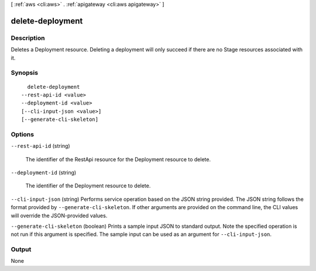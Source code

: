 [ :ref:`aws <cli:aws>` . :ref:`apigateway <cli:aws apigateway>` ]

.. _cli:aws apigateway delete-deployment:


*****************
delete-deployment
*****************



===========
Description
===========



Deletes a  Deployment resource. Deleting a deployment will only succeed if there are no  Stage resources associated with it.



========
Synopsis
========

::

    delete-deployment
  --rest-api-id <value>
  --deployment-id <value>
  [--cli-input-json <value>]
  [--generate-cli-skeleton]




=======
Options
=======

``--rest-api-id`` (string)


  The identifier of the  RestApi resource for the  Deployment resource to delete.

  

``--deployment-id`` (string)


  The identifier of the  Deployment resource to delete.

  

``--cli-input-json`` (string)
Performs service operation based on the JSON string provided. The JSON string follows the format provided by ``--generate-cli-skeleton``. If other arguments are provided on the command line, the CLI values will override the JSON-provided values.

``--generate-cli-skeleton`` (boolean)
Prints a sample input JSON to standard output. Note the specified operation is not run if this argument is specified. The sample input can be used as an argument for ``--cli-input-json``.



======
Output
======

None